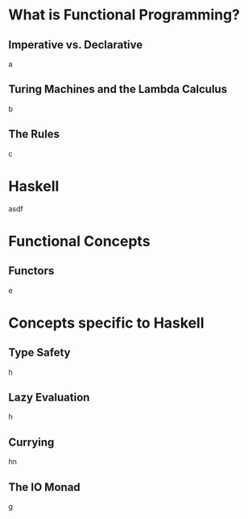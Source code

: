 * What is Functional Programming?
** Imperative vs. Declarative
   a
** Turing Machines and the Lambda Calculus
   b
** The Rules
   c
* Haskell

  asdf
  #+BEGIN 

* Functional Concepts
** Functors
   e
* Concepts specific to Haskell
** Type Safety
   h
** Lazy Evaluation
   h
** Currying
   hn
** The IO Monad
   g
